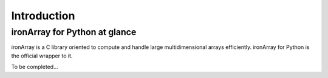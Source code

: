 ------------
Introduction
------------

ironArray for Python at glance
==============================

ironArray is a C library oriented to compute and handle large multidimensional arrays efficiently.
ironArray for Python is the official wrapper to it.

To be completed...
